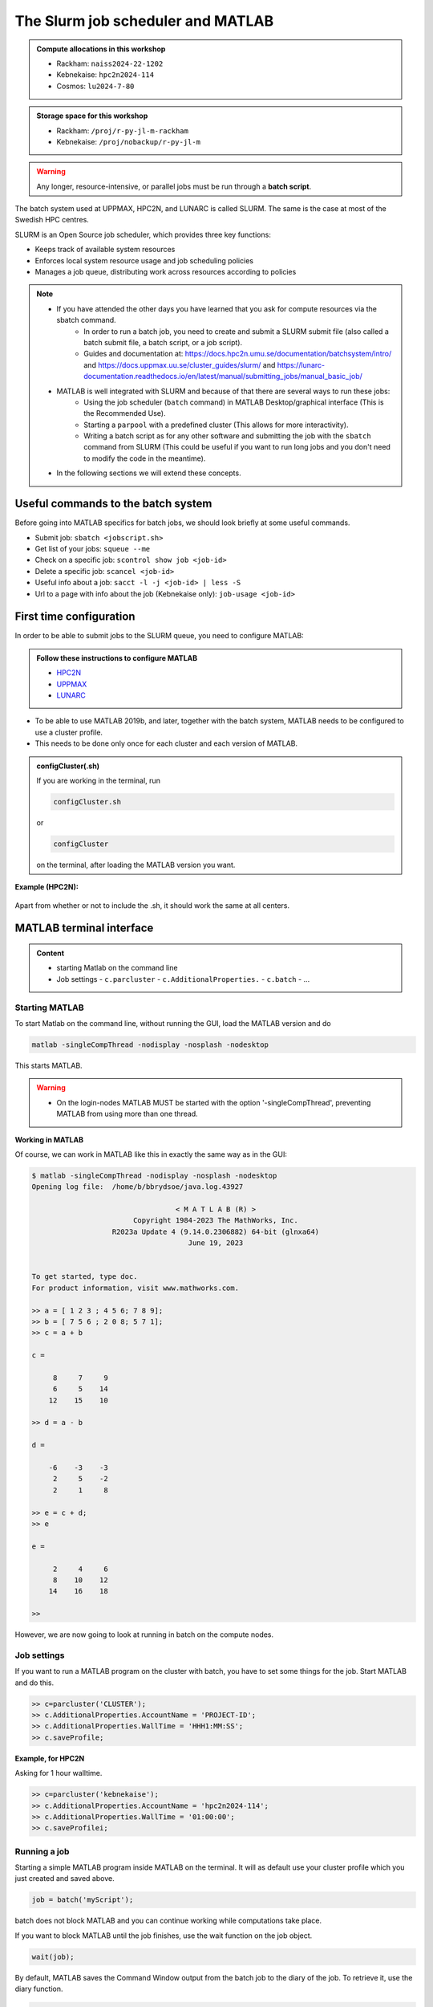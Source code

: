 The Slurm job scheduler and MATLAB
==================================

.. questions::

   - What is a batch job?
   - How to make a batch job for MATLAB?
   
.. objectives:: 

   - Understand and use the Slurm scheduler
   - Start (Matlab) batch jobs from the command line
   - Try example

.. admonition:: Compute allocations in this workshop 

   - Rackham: ``naiss2024-22-1202``
   - Kebnekaise: ``hpc2n2024-114``
   - Cosmos: ``lu2024-7-80``
 
.. admonition:: Storage space for this workshop 

   - Rackham: ``/proj/r-py-jl-m-rackham``
   - Kebnekaise: ``/proj/nobackup/r-py-jl-m`` 

.. warning::

   Any longer, resource-intensive, or parallel jobs must be run through a **batch script**.

The batch system used at UPPMAX, HPC2N, and LUNARC is called SLURM. The same is the case at most of the Swedish HPC centres. 

SLURM is an Open Source job scheduler, which provides three key functions:

- Keeps track of available system resources
- Enforces local system resource usage and job scheduling policies
- Manages a job queue, distributing work across resources according to policies

.. note:: 

   - If you have attended the other days you have learned that you ask for compute resources via the sbatch command.
       - In order to run a batch job, you need to create and submit a SLURM submit file (also called a batch submit file, a batch script, or a job script).
       - Guides and documentation at: https://docs.hpc2n.umu.se/documentation/batchsystem/intro/ and https://docs.uppmax.uu.se/cluster_guides/slurm/ and https://lunarc-documentation.readthedocs.io/en/latest/manual/submitting_jobs/manual_basic_job/  
   - MATLAB is well integrated with SLURM and because of that there are several ways to run these jobs:
       - Using the job scheduler (``batch`` command) in MATLAB Desktop/graphical interface (This is the Recommended Use).
       - Starting a ``parpool`` with a predefined cluster (This allows for more interactivity).
       - Writing a batch script as for any other software and submitting the job with the ``sbatch`` command from SLURM 
         (This could be useful if you want to run long jobs and you don't need to modify the code in the meantime).
   - In the following sections we will extend these concepts. 

Useful commands to the batch system
-----------------------------------

Before going into MATLAB specifics for batch jobs, we should look briefly at some useful commands.                                                

- Submit job: ``sbatch <jobscript.sh>``
- Get list of your jobs: ``squeue --me``
- Check on a specific job: ``scontrol show job <job-id>``
- Delete a specific job: ``scancel <job-id>``
- Useful info about a job: ``sacct -l -j <job-id> | less -S``
- Url to a page with info about the job (Kebnekaise only): ``job-usage <job-id>``


First time configuration
------------------------

In order to be able to submit jobs to the SLURM queue, you need to configure MATLAB:

.. admonition:: Follow these instructions to configure MATLAB

   - `HPC2N <https://www.hpc2n.umu.se/resources/software/configure-matlab-2018>`_
   - `UPPMAX <https://docs.uppmax.uu.se/software/matlab/#first-time-since-may-13-2024>`_
   - `LUNARC <https://lunarc-documentation.readthedocs.io/en/latest/guides/applications/MATLAB/#configuration-at-the-command-line>`_

- To be able to use MATLAB 2019b, and later, together with the batch system, MATLAB needs to be configured to use a cluster profile.
- This needs to be done only once for each cluster and each version of MATLAB.

.. admonition:: configCluster(.sh)

   If you are working in the terminal, run 
   
   .. code-block:: 

      configCluster.sh

   or 

   .. code-block:: 

      configCluster


   on the terminal, after loading the MATLAB version you want.


**Example (HPC2N):** 

.. figure:: ../../img/configcluster.png
   :width: 350
   :align: center

Apart from whether or not to include the .sh, it should work the same at all centers. 

.. exercise::

   Login to HPC2N/UPPMAX/LUNARC, load the newest version of MATLAB (find with ``ml spider MATLAB``), and then run ``configCluster.sh`` / ``configCluster`` on the command line.  

MATLAB terminal interface
-------------------------

.. admonition:: Content

   - starting Matlab on the command line
   - Job settings
     - ``c.parcluster``
     - ``c.AdditionalProperties.``
     - ``c.batch``
     - ...

Starting MATLAB
'''''''''''''''
     
To start Matlab on the command line, without running the GUI, load the MATLAB version and do 

.. code-block::

   matlab -singleCompThread -nodisplay -nosplash -nodesktop

This starts MATLAB. 

.. warning::

   - On the login-nodes MATLAB MUST be started with the option '-singleCompThread', preventing MATLAB from using more than one thread.



**Working in MATLAB**

Of course, we can work in MATLAB like this in exactly the same way as in the GUI: 

.. code-block::
 
   $ matlab -singleCompThread -nodisplay -nosplash -nodesktop
   Opening log file:  /home/b/bbrydsoe/java.log.43927

                                     < M A T L A B (R) >
                           Copyright 1984-2023 The MathWorks, Inc.
                      R2023a Update 4 (9.14.0.2306882) 64-bit (glnxa64)
                                        June 19, 2023

 
   To get started, type doc.
   For product information, visit www.mathworks.com.
 
   >> a = [ 1 2 3 ; 4 5 6; 7 8 9];
   >> b = [ 7 5 6 ; 2 0 8; 5 7 1];
   >> c = a + b

   c =

        8     7     9
        6     5    14
       12    15    10

   >> d = a - b

   d =

       -6    -3    -3
        2     5    -2
        2     1     8

   >> e = c + d;
   >> e 

   e =

        2     4     6
        8    10    12
       14    16    18

   >> 

However, we are now going to look at running in batch on the compute nodes. 

Job settings
''''''''''''

If you want to run a MATLAB program on the cluster with batch, you have to set some things for the job. Start MATLAB and do this.  

.. code-block::

   >> c=parcluster('CLUSTER');
   >> c.AdditionalProperties.AccountName = 'PROJECT-ID';
   >> c.AdditionalProperties.WallTime = 'HHH1:MM:SS';
   >> c.saveProfile; 

**Example, for HPC2N**

Asking for 1 hour walltime. 

.. code-block:: 

   >> c=parcluster('kebnekaise');
   >> c.AdditionalProperties.AccountName = 'hpc2n2024-114';
   >> c.AdditionalProperties.WallTime = '01:00:00';
   >> c.saveProfilei;

.. exercise:: Run job settings

   Do the job settings on HPC2N (kebnekaise)/UPPMAX (rackham)/LUNARC (cosmos). 
   Remember, the project-id is:

   - Rackham: naiss2024-22-1202
   - Kebnekaise: hpc2n2024-114
   - Cosmos: lu2024-7-80 

   Since we are just doing a short test, you can use 15 min instead of 1 hour as I did.   

Running a job
'''''''''''''

Starting a simple MATLAB program inside MATLAB on the terminal. It will as default use your cluster profile which you just created and saved above. 

.. code-block::

   job = batch('myScript');

batch does not block MATLAB and you can continue working while computations take place.

If you want to block MATLAB until the job finishes, use the wait function on the job object.

.. code-block::

   wait(job);

By default, MATLAB saves the Command Window output from the batch job to the diary of the job. To retrieve it, use the diary function.

.. code-block:: 

   diary(job)

After the job finishes, fetch the results by using the load function.

.. code-block::

   load(job,'x');
   
or with 

.. code-block::

   job.fetchOutputs{:}

- If you need the Job id, run ``squeue --me`` on the command line.
- To get the MATLAB  jobid do ``id=job.ID`` within MATLAB. 
- To see if the job is running, inside MATLAB, do ``job.State``

Serial
''''''

After starting MATLAB, you can use this 

- Get a handle to the cluster

.. code-block::

   >> c=parcluster('CLUSTER')

- myfcn is a command or serial MATLAB program.
- N is the number of output arguments from the evaluated function
- x1, x2, x3,... are the input arguments

.. code-block:: 
   
   job = c.batch(@myfcn, N, {x1,x2,x3,...})

- Query the state of the job

.. code-block::

   j.State

- If the state of the job is finished, fetch the result

.. code-block:: 

   j.fetchOutputs{:}

- when you do not need the result anymore, delete the job

.. code-block::

   j.delete

If you are running a lot of jobs or if you want to quit MATLAB and restart it at a later time you can retrieve the list of jobs:

- Get the list of jobs 

.. code-block::

  jobs = c.Jobs

- Retrieve the output of the second job

.. code-block::

   j2=jobs(2)
   output = j2.fetchOutputs{:}

Parallel
''''''''

Running parallel batch jobs are quite similar to running serial jobs, we just need to specify a MATLAB Pool to use and of course MATLAB code that are parallelized. This is easiest illustrated with an example:

- To make a pool of workers, and to give input etc. 

.. code-block::

   >> job = c.batch(@SCRIPT, #output, {input1, input2, input3, ...}, 'pool', #workers);

**Example:**

Running a simple Matlab script, parallel-example.m, giving the input "16", creating 4 workers, expecting 1 output. I use ``j`` instead of ``job`` to show that you can name as you want. 

.. code-block::

   >> j = c.batch(@parallel_example, 1, {16}, 'pool', 4);

Let us try running this on Kebnekaise, including checking state and then getting output:

.. code-block::

   >> j = c.batch(@parallel_example, 1, {16}, 'pool', 4);                            

   additionalSubmitArgs =

      '--ntasks=5 --cpus-per-task=1 -A hpc2n2024-114 -t 01:00:00'

   >> j.State

   ans =

       'running'

   >> j.State

   ans =

       'finished'
       
   >> j.fetchOutputs{:}

   ans =

       9.3387

   >>

.. exercise:: Try the above example. 

   It should work on all the clusters. 
   
   This exercise assumes you did the previous ones on this page; loading MATLAB, doing the configCluster.sh, adding the job settings. 
   
   You can download <a href="https://raw.githubusercontent.com/UPPMAX/R-python-julia-matlab-HPC/refs/heads/main/exercises/matlab/parallel_example.m" target="_blank">the parallel_example.m here</a>.  

There is more information about batch jobs here on <a href="https://se.mathworks.com/help/parallel-computing/batch.html" target="_blank">Mathworks</a>.
   
MATLAB batch jobs
-----------------

While we can submit batch jobs from inside MATLAB (and that may be the most common way of using the batch system with MATLAB), it is also possible to create a batch submit script and use that to run MATLAB. 

The difference here is that when the batch script has been submitted, you cannot make changes to your job. It is not interactive. That is also an advantage - you can submit the job, log out, and then come back later and see the results. 

.. warning::

   - ``parpool`` can only be used on UPPMAX and Cosmos.
  

Serial batch jobs 
''''''''''''''''''''''''''''''''''''''''''''''''''

.. code-block:: 

   #!/bin/bash
   # Change to your actual project number later
   #SBATCH -A hpc2n2024-114
   # Asking for 1 core
   #SBATCH -n 1
   # Asking for 30 min (change as you want) 
   #SBATCH -t 00:30:00
   #SBATCH --error=matlab_%J.err
   #SBATCH --output=matlab_%J.out

   # Clean the environment 
   module purge > /dev/null 2>&1

   # Change depending on resource and MATLAB version
   # to find out available versions: module spider matlab
   module add MATLAB/2023a.Update4

   # Executing the matlab program monte_carlo_pi.m for the value n=100000
   # (n is number of steps - see program).
   # The command 'time' is timing the execution
   time matlab -nojvm -nodisplay -r "monte_carlo_pi(100000)"

You can download <a href="https://raw.githubusercontent.com/UPPMAX/R-python-julia-matlab-HPC/refs/heads/main/exercises/matlab/monte_carlo_pi.m" target="_block">monte_carlo_pi.m</a> here or find it under matlab in the exercises directory. 

You the submit it with 

.. code-block::

   sbatch <batchscript.sh>

Where ``<batchscript.sh>`` is the name you gave your batchscript. You can find ones for each of the clusters in the ``exercises -> matlab`` directory, named ``monte_carlo_pi_<cluster>.sh``. 

.. exercise:: 

   Try run the serial batch script. Submit it, then check that it is running with ``squeue --me``. Check the output in the ``matlab_JOBID.out`` (and the error in the ``matlab_JOBID.err`` file). 

Parallel batch script
'''''''''''''''''''''

. code-block::

   #!/bin/bash
   # Change to your actual project number
   #SBATCH -A XXXX-YY-ZZZ 
   #SBATCH --cpus-per-task=<how many tasks>
   #SBATCH --tasks=10

   # Asking for 30 min (change as you want)
   #SBATCH -t 00:30:00
   #SBATCH --error=matlab_%J.err
   #SBATCH --output=matlab_%J.out

   # Clean the environment
   module purge > /dev/null 2>&1

   # Change depending on resource and MATLAB version
   # to find out available versions: module spider matlab
   module add MATLAB/<version>

   # Executing the matlab program monte_carlo_pi.m for the value n=100000
   # (n is number of steps - see program).
   # The command 'time' is timing the execution
   srun time matlab -nojvm -nodisplay -r "monte_carlo_pi(100000)"



GPU code
''''''''


Exercises
---------

.. keypoints::

   - **FIX**
   - The SLURM scheduler handles allocations to the calculation nodes
   - Batch jobs runs without interaction with user
   - A batch script consists of a part with SLURM parameters describing the allocation and a second part describing the actual work within the job, for instance one or several Python scripts.
      
      - Remember to include possible input arguments to the Python script in the batch script.
    
